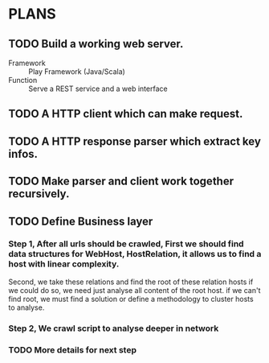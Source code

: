 * PLANS
  
** TODO Build a working web server.

   - Framework :: Play Framework (Java/Scala)
   - Function :: Serve a REST service and a web interface

** TODO A HTTP client which can make request.

** TODO A HTTP response parser which extract key infos.
   
** TODO Make parser and client work together recursively.

** TODO Define Business layer
*** Step 1, After all urls should be crawled, First we should find data structures for WebHost, HostRelation, it allows us to find a host with linear complexity.
Second, we take these relations and find the root of these relation hosts if we could do so, we need just analyse all content of the root host.
if we can't find root, we must find a solution or define a methodology to cluster hosts to analyse.

*** Step 2, We crawl script to analyse deeper in network
*** TODO More details for next step

